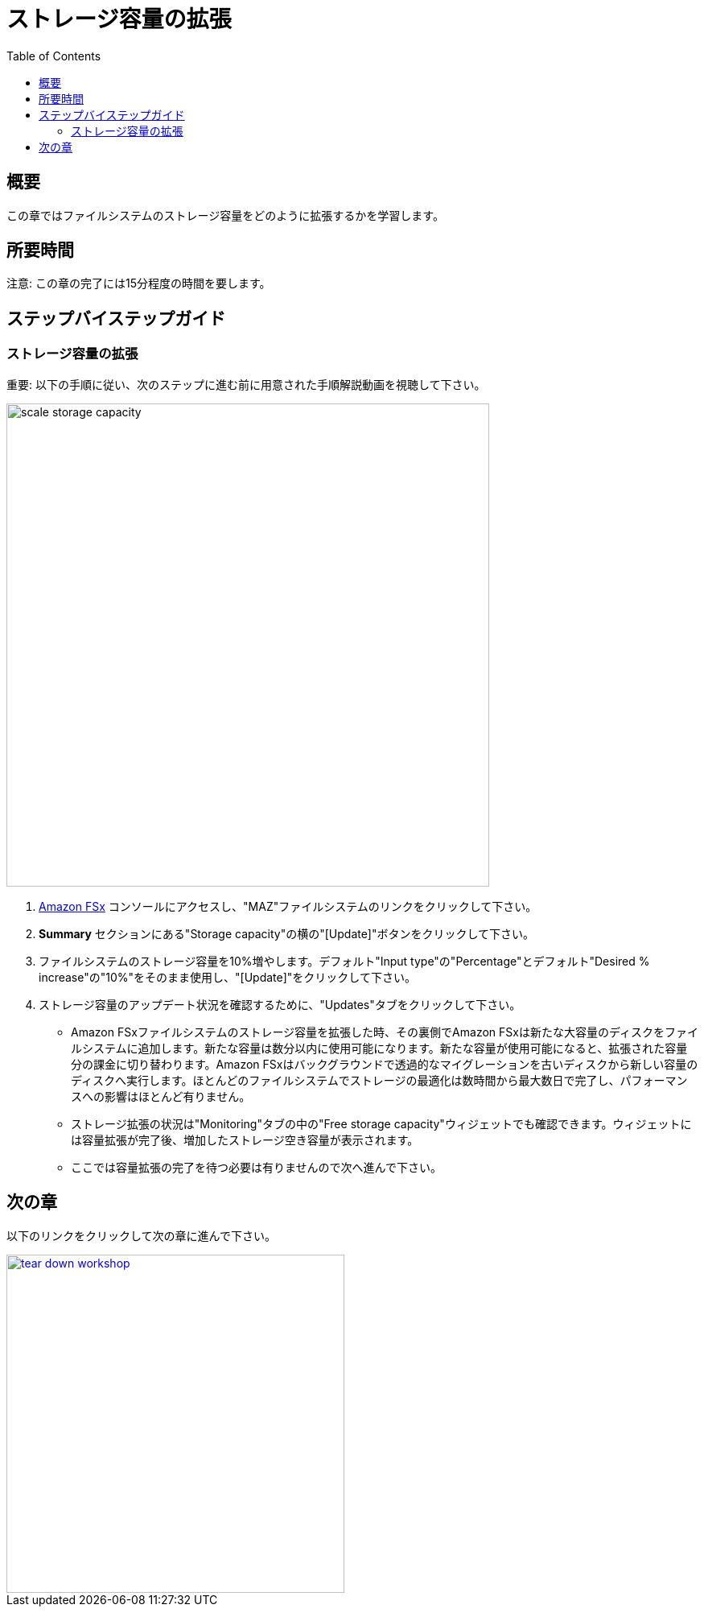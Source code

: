 = ストレージ容量の拡張
:toc:
:icons:
:linkattrs:
:imagesdir: ../resources/images

== 概要

この章ではファイルシステムのストレージ容量をどのように拡張するかを学習します。


== 所要時間

注意: この章の完了には15分程度の時間を要します。


== ステップバイステップガイド

=== ストレージ容量の拡張

重要: 以下の手順に従い、次のステップに進む前に用意された手順解説動画を視聴して下さい。

image::scale-storage-capacity.gif[align="left", width=600]

. link:https://console.aws.amazon.com/fsx/[Amazon FSx] コンソールにアクセスし、"MAZ"ファイルシステムのリンクをクリックして下さい。
. *Summary* セクションにある"Storage capacity"の横の"[Update]"ボタンをクリックして下さい。
. ファイルシステムのストレージ容量を10%増やします。デフォルト"Input type"の"Percentage"とデフォルト"Desired % increase"の"10%"をそのまま使用し、"[Update]"をクリックして下さい。
. ストレージ容量のアップデート状況を確認するために、"Updates"タブをクリックして下さい。
* Amazon FSxファイルシステムのストレージ容量を拡張した時、その裏側でAmazon FSxは新たな大容量のディスクをファイルシステムに追加します。新たな容量は数分以内に使用可能になります。新たな容量が使用可能になると、拡張された容量分の課金に切り替わります。Amazon FSxはバックグラウンドで透過的なマイグレーションを古いディスクから新しい容量のディスクへ実行します。ほとんどのファイルシステムでストレージの最適化は数時間から最大数日で完了し、パフォーマンスへの影響はほとんど有りません。
* ストレージ拡張の状況は"Monitoring"タブの中の"Free storage capacity"ウィジェットでも確認できます。ウィジェットには容量拡張が完了後、増加したストレージ空き容量が表示されます。
* ここでは容量拡張の完了を待つ必要は有りませんので次へ進んで下さい。

== 次の章

以下のリンクをクリックして次の章に進んで下さい。

image::tear-down-workshop.png[link=../14-tear-down-workshop/, align="left",width=420]




